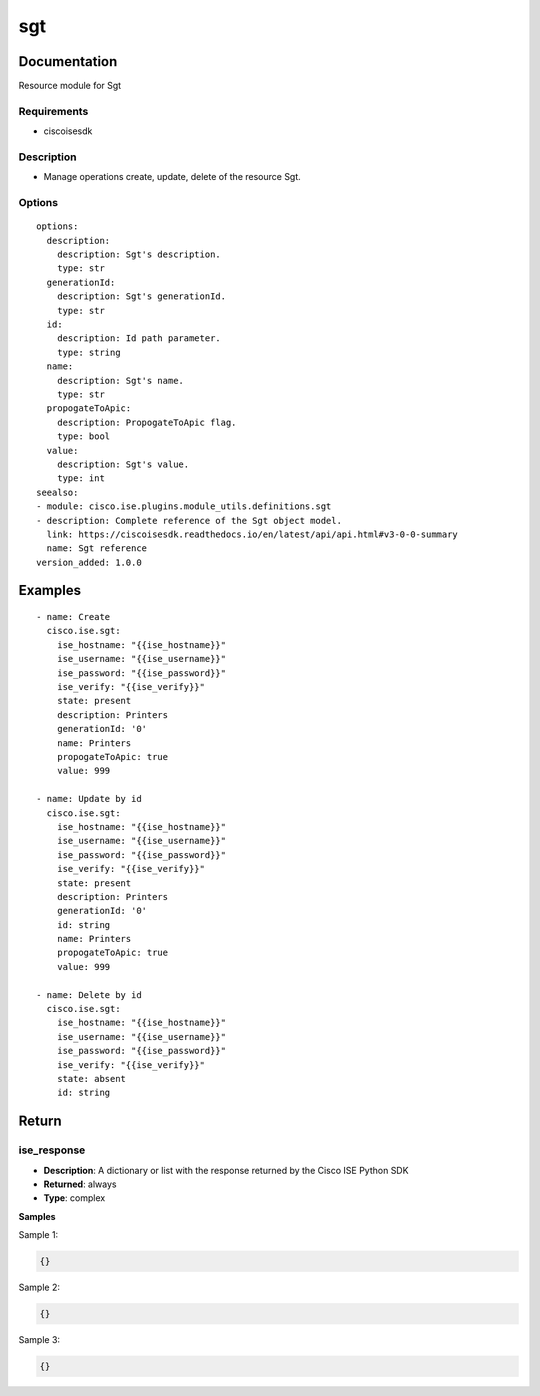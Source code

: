 .. _sgt:

===
sgt
===

Documentation
=============

Resource module for Sgt

Requirements
------------
- ciscoisesdk


Description
-----------
- Manage operations create, update, delete of the resource Sgt.


Options
-------
::

  options:
    description:
      description: Sgt's description.
      type: str
    generationId:
      description: Sgt's generationId.
      type: str
    id:
      description: Id path parameter.
      type: string
    name:
      description: Sgt's name.
      type: str
    propogateToApic:
      description: PropogateToApic flag.
      type: bool
    value:
      description: Sgt's value.
      type: int
  seealso:
  - module: cisco.ise.plugins.module_utils.definitions.sgt
  - description: Complete reference of the Sgt object model.
    link: https://ciscoisesdk.readthedocs.io/en/latest/api/api.html#v3-0-0-summary
    name: Sgt reference
  version_added: 1.0.0


Examples
=========

::

  - name: Create
    cisco.ise.sgt:
      ise_hostname: "{{ise_hostname}}"
      ise_username: "{{ise_username}}"
      ise_password: "{{ise_password}}"
      ise_verify: "{{ise_verify}}"
      state: present
      description: Printers
      generationId: '0'
      name: Printers
      propogateToApic: true
      value: 999

  - name: Update by id
    cisco.ise.sgt:
      ise_hostname: "{{ise_hostname}}"
      ise_username: "{{ise_username}}"
      ise_password: "{{ise_password}}"
      ise_verify: "{{ise_verify}}"
      state: present
      description: Printers
      generationId: '0'
      id: string
      name: Printers
      propogateToApic: true
      value: 999

  - name: Delete by id
    cisco.ise.sgt:
      ise_hostname: "{{ise_hostname}}"
      ise_username: "{{ise_username}}"
      ise_password: "{{ise_password}}"
      ise_verify: "{{ise_verify}}"
      state: absent
      id: string



Return
=======

ise_response
------------

- **Description**: A dictionary or list with the response returned by the Cisco ISE Python SDK
- **Returned**: always
- **Type**: complex

**Samples**

Sample 1:

.. code-block:: json

    {}

Sample 2:

.. code-block:: json

    {}

Sample 3:

.. code-block:: json

    {}

